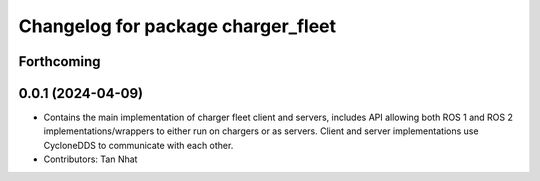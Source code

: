 ^^^^^^^^^^^^^^^^^^^^^^^^^^^^^^^^
Changelog for package charger_fleet
^^^^^^^^^^^^^^^^^^^^^^^^^^^^^^^^

Forthcoming
-----------

0.0.1 (2024-04-09)
------------------
* Contains the main implementation of charger fleet client and servers, includes API allowing both ROS 1 and ROS 2 implementations/wrappers to either run on chargers or as servers. Client and server implementations use CycloneDDS to communicate with each other.
* Contributors: Tan Nhat
